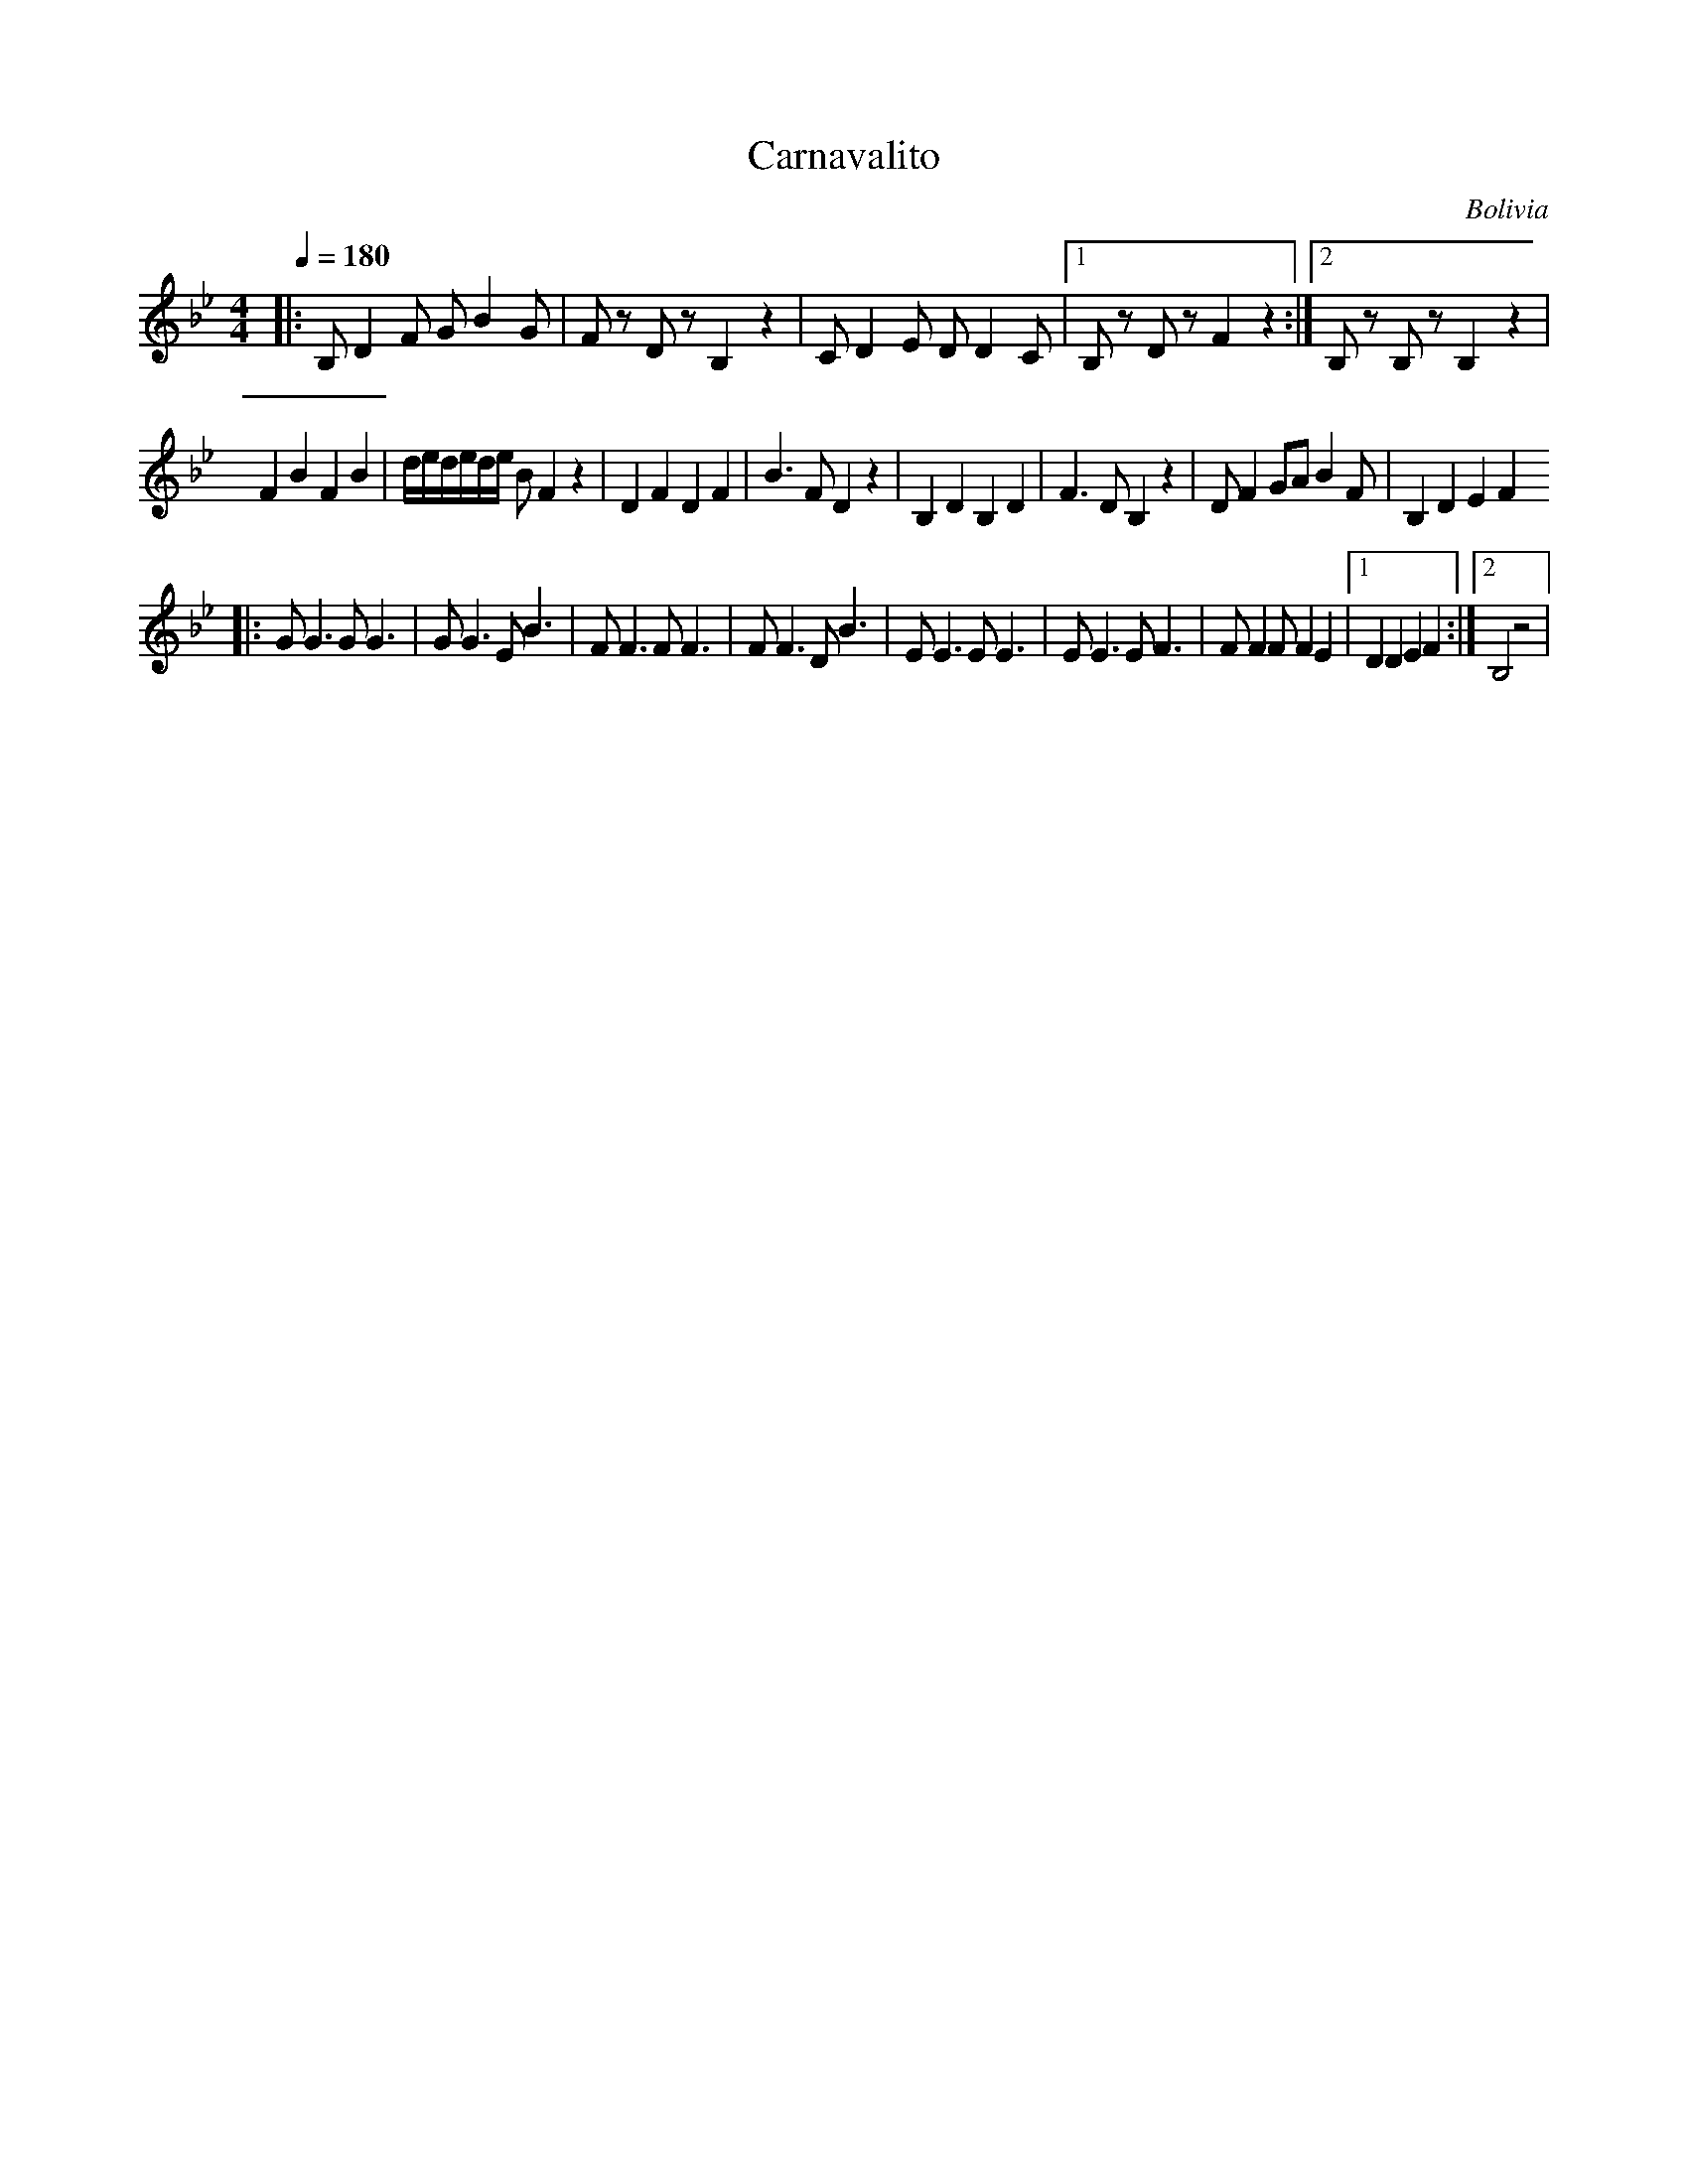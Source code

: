 X: 8
T:Carnavalito
O:Bolivia
F: http://www.youtube.com/watch?v=tAiEzBaNnIM
M:4/4
L:1/8
Q:1/4=180
K:Bb
|:B,D2 F GB2G  |Fz Dz B,2 z2        |C D2 E D D2 C |[1 B,z Dz F2 z2 :|[2 B,z B,z B,2 z2|
  F2 B2 F2 B2  |d/e/d/e/d/e/ B F2 z2|D2 F2 D2 F2   |B3 F D2 z2      |\
  B,2 D2 B,2 D2|F3 DB,2 z2          | DF2GAB2F     |B,2 D2 E2 F2
|:GG3 GG3      |GG3 EB3             | FF3 FF3      | FF3 DB3        |\
  EE3 EE3      | EE3 EF3            |FF2F F2E2     |[1 D2 D2 E2 F2  :|[2 B,4 z4        |
